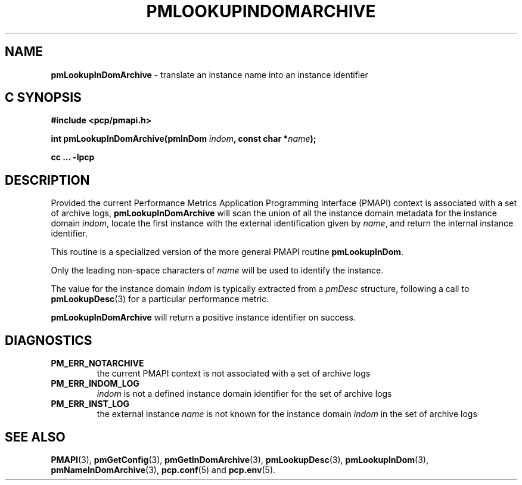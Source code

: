 '\"macro stdmacro
.\"
.\" Copyright (c) 2016 Red Hat.
.\" Copyright (c) 2000 Silicon Graphics, Inc.  All Rights Reserved.
.\"
.\" This program is free software; you can redistribute it and/or modify it
.\" under the terms of the GNU General Public License as published by the
.\" Free Software Foundation; either version 2 of the License, or (at your
.\" option) any later version.
.\"
.\" This program is distributed in the hope that it will be useful, but
.\" WITHOUT ANY WARRANTY; without even the implied warranty of MERCHANTABILITY
.\" or FITNESS FOR A PARTICULAR PURPOSE.  See the GNU General Public License
.\" for more details.
.\"
.\"
.TH PMLOOKUPINDOMARCHIVE 3 "PCP" "Performance Co-Pilot"
.SH NAME
\f3pmLookupInDomArchive\f1 \- translate an instance name into an instance identifier
.SH "C SYNOPSIS"
.ft 3
#include <pcp/pmapi.h>
.sp
int pmLookupInDomArchive(pmInDom \fIindom\fP, const char *\fIname\fP);
.sp
cc ... \-lpcp
.ft 1
.SH DESCRIPTION
.de CW
.ie t \f(CW\\$1\f1\\$2
.el \fI\\$1\f1\\$2
..
Provided the current
Performance Metrics Application Programming Interface (PMAPI)
context is associated with a set of archive logs,
.B pmLookupInDomArchive
will scan the union of all the instance domain metadata
for the instance domain
.IR indom ,
locate the first instance with the external identification given by
.IR name ,
and return the internal instance identifier.
.PP
This routine is a specialized version of the more general PMAPI
routine
.BR pmLookupInDom .
.PP
Only the leading
non-space characters of
.I name
will be used to identify the instance.
.PP
The value for the instance domain
.I indom
is typically extracted from a
.CW pmDesc
structure, following a call to
.BR pmLookupDesc (3)
for a particular performance metric.
.PP
.B pmLookupInDomArchive
will return a positive instance identifier on success.
.SH DIAGNOSTICS
.IP \f3PM_ERR_NOTARCHIVE\f1
the current PMAPI context is not associated with a set of archive logs
.IP \f3PM_ERR_INDOM_LOG\f1
.I indom
is not a defined instance domain identifier for the set of archive logs
.IP \f3PM_ERR_INST_LOG\f1
the external instance
.I name
is not known for the instance domain
.I indom
in the set of archive logs
.SH SEE ALSO
.BR PMAPI (3),
.BR pmGetConfig (3),
.BR pmGetInDomArchive (3),
.BR pmLookupDesc (3),
.BR pmLookupInDom (3),
.BR pmNameInDomArchive (3),
.BR pcp.conf (5)
and
.BR pcp.env (5).
